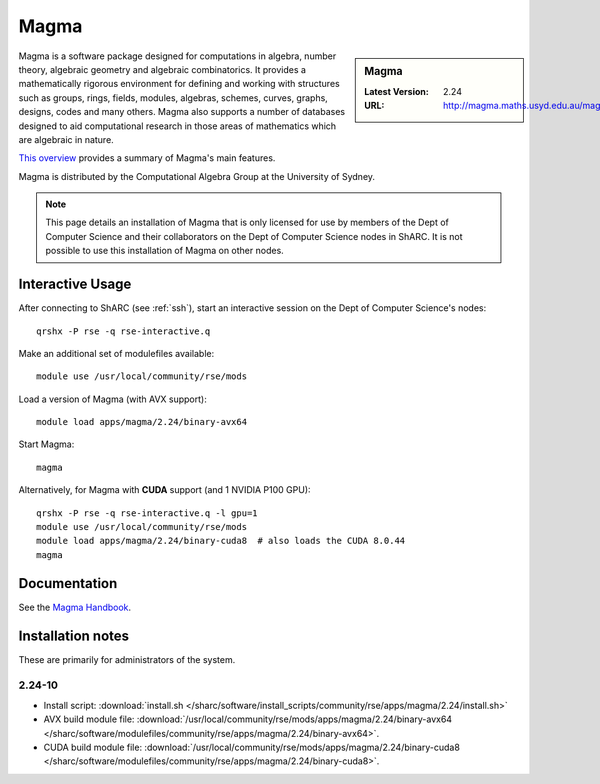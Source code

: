 .. _magma_sharc:

Magma
=====

.. sidebar:: Magma

   :Latest Version: 2.24
   :URL: http://magma.maths.usyd.edu.au/magma/


Magma is a software package designed for computations in algebra, number theory, algebraic geometry and algebraic combinatorics. 
It provides a mathematically rigorous environment for defining and working with structures such as 
groups, rings, fields, modules, algebras, schemes, curves, graphs, designs, codes and many others. 
Magma also supports a number of databases designed to aid computational research in those areas of mathematics which are algebraic in nature. 

`This overview <http://magma.maths.usyd.edu.au/magma/overview/2/19/>`__ provides a summary of Magma's main features.

Magma is distributed by the Computational Algebra Group at the University of Sydney.

.. note::
   This page details an installation of Magma that is 
   only licensed for use by members of the Dept of Computer Science and their collaborators 
   on the Dept of Computer Science nodes in ShARC.
   It is not possible to use this installation of Magma on other nodes.

Interactive Usage
-----------------

After connecting to ShARC (see :ref:`ssh`),  start an interactive session on the Dept of Computer Science's nodes: ::

   qrshx -P rse -q rse-interactive.q 

Make an additional set of modulefiles available: ::

   module use /usr/local/community/rse/mods

Load a version of Magma (with AVX support): ::

   module load apps/magma/2.24/binary-avx64

Start Magma: ::

   magma

Alternatively, for Magma with **CUDA** support (and 1 NVIDIA P100 GPU): ::

   qrshx -P rse -q rse-interactive.q -l gpu=1
   module use /usr/local/community/rse/mods
   module load apps/magma/2.24/binary-cuda8  # also loads the CUDA 8.0.44
   magma

Documentation
-------------

See the `Magma Handbook <http://magma.maths.usyd.edu.au/magma/handbook/>`__.

Installation notes
------------------
These are primarily for administrators of the system.

2.24-10
^^^^^^^
* Install script: :download:`install.sh </sharc/software/install_scripts/community/rse/apps/magma/2.24/install.sh>`
* AVX build module file: :download:`/usr/local/community/rse/mods/apps/magma/2.24/binary-avx64 </sharc/software/modulefiles/community/rse/apps/magma/2.24/binary-avx64>`.
* CUDA build module file: :download:`/usr/local/community/rse/mods/apps/magma/2.24/binary-cuda8 </sharc/software/modulefiles/community/rse/apps/magma/2.24/binary-cuda8>`.
